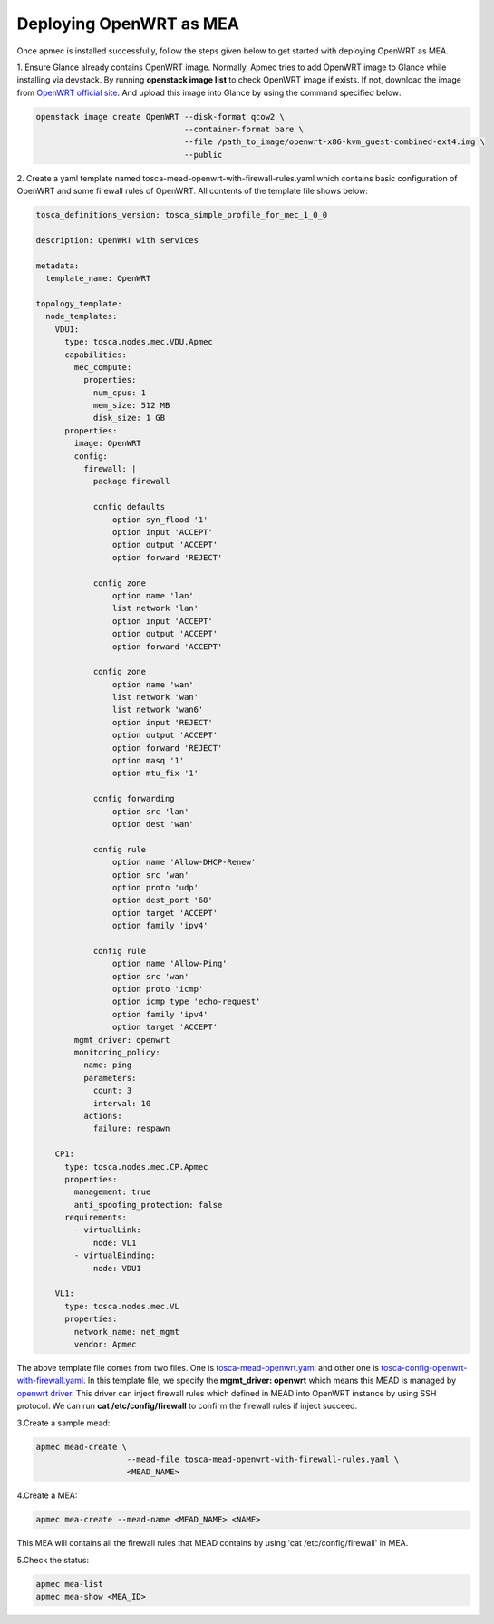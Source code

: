 ..
      Copyright 2014-2015 OpenStack Foundation
      All Rights Reserved.

      Licensed under the Apache License, Version 2.0 (the "License"); you may
      not use this file except in compliance with the License. You may obtain
      a copy of the License at

          http://www.apache.org/licenses/LICENSE-2.0

      Unless required by applicable law or agreed to in writing, software
      distributed under the License is distributed on an "AS IS" BASIS, WITHOUT
      WARRANTIES OR CONDITIONS OF ANY KIND, either express or implied. See the
      License for the specific language governing permissions and limitations
      under the License.

========================
Deploying OpenWRT as MEA
========================

Once apmec is installed successfully, follow the steps given below to get
started with deploying OpenWRT as MEA.

1. Ensure Glance already contains OpenWRT image. Normally, Apmec tries
to add OpenWRT image to Glance while installing via devstack. By running
**openstack image list** to check OpenWRT image if exists. If not, download
the image from
`OpenWRT official site
<https://downloads.openwrt.org/chaos_calmer/15.05.1/x86/generic/>`_.
And upload this image into Glance by using the command specified below:

.. code-block:: console

   openstack image create OpenWRT --disk-format qcow2 \
                                  --container-format bare \
                                  --file /path_to_image/openwrt-x86-kvm_guest-combined-ext4.img \
                                  --public
..

2. Create a yaml template named tosca-mead-openwrt-with-firewall-rules.yaml
which contains basic configuration of OpenWRT and some firewall rules of
OpenWRT. All contents of the template file shows below:

.. code-block:: ini

   tosca_definitions_version: tosca_simple_profile_for_mec_1_0_0

   description: OpenWRT with services

   metadata:
     template_name: OpenWRT

   topology_template:
     node_templates:
       VDU1:
         type: tosca.nodes.mec.VDU.Apmec
         capabilities:
           mec_compute:
             properties:
               num_cpus: 1
               mem_size: 512 MB
               disk_size: 1 GB
         properties:
           image: OpenWRT
           config:
             firewall: |
               package firewall

               config defaults
                   option syn_flood '1'
                   option input 'ACCEPT'
                   option output 'ACCEPT'
                   option forward 'REJECT'

               config zone
                   option name 'lan'
                   list network 'lan'
                   option input 'ACCEPT'
                   option output 'ACCEPT'
                   option forward 'ACCEPT'

               config zone
                   option name 'wan'
                   list network 'wan'
                   list network 'wan6'
                   option input 'REJECT'
                   option output 'ACCEPT'
                   option forward 'REJECT'
                   option masq '1'
                   option mtu_fix '1'

               config forwarding
                   option src 'lan'
                   option dest 'wan'

               config rule
                   option name 'Allow-DHCP-Renew'
                   option src 'wan'
                   option proto 'udp'
                   option dest_port '68'
                   option target 'ACCEPT'
                   option family 'ipv4'

               config rule
                   option name 'Allow-Ping'
                   option src 'wan'
                   option proto 'icmp'
                   option icmp_type 'echo-request'
                   option family 'ipv4'
                   option target 'ACCEPT'
           mgmt_driver: openwrt
           monitoring_policy:
             name: ping
             parameters:
               count: 3
               interval: 10
             actions:
               failure: respawn

       CP1:
         type: tosca.nodes.mec.CP.Apmec
         properties:
           management: true
           anti_spoofing_protection: false
         requirements:
           - virtualLink:
               node: VL1
           - virtualBinding:
               node: VDU1

       VL1:
         type: tosca.nodes.mec.VL
         properties:
           network_name: net_mgmt
           vendor: Apmec

..

The above template file comes from two files. One is `tosca-mead-openwrt.yaml
<https://github.com/openstack/apmec/blob/master/samples/tosca-templates/
mead/tosca-mead-openwrt.yaml>`_ and other one is
`tosca-config-openwrt-with-firewall.yaml
<https://github.com/openstack/apmec/blob/master/samples/tosca-templates/
mead/tosca-config-openwrt-with-firewall.yaml>`_.
In this template file, we specify the **mgmt_driver: openwrt** which means
this MEAD is managed by `openwrt driver
<https://github.com/openstack/apmec/blob/master/apmec/
mem/mgmt_drivers/openwrt/openwrt.py>`_. This driver can inject firewall rules
which defined in MEAD into OpenWRT instance by using SSH protocol. We can
run **cat /etc/config/firewall** to confirm the firewall rules if inject
succeed.

3.Create a sample mead:

.. code-block:: console

    apmec mead-create \
                       --mead-file tosca-mead-openwrt-with-firewall-rules.yaml \
                       <MEAD_NAME>
..

4.Create a MEA:

.. code-block:: console

    apmec mea-create --mead-name <MEAD_NAME> <NAME>
..

This MEA will contains all the firewall rules that MEAD contains
by using 'cat /etc/config/firewall' in MEA.


5.Check the status:

.. code-block:: console

    apmec mea-list
    apmec mea-show <MEA_ID>
..
